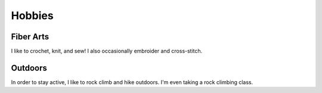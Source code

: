 Hobbies
=======

----------
Fiber Arts
----------

I like to crochet, knit, and sew! I also occasionally embroider and cross-stitch.


--------
Outdoors
--------

In order to stay active, I like to rock climb and hike outdoors. I'm even taking a rock
climbing class.